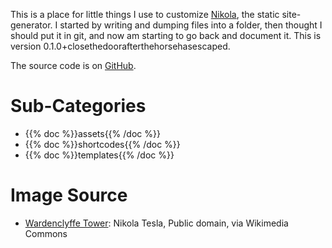 #+BEGIN_COMMENT
.. title: Beach Pig Rump & Thigh
.. slug: index
.. date: 2023-05-02 15:53:33 UTC-07:00
.. tags: root
.. category: Root
.. link: 
.. description: The Root Page for this site.
.. type: text

#+END_COMMENT

[[./source/wardenclyffe-tower.jpg]]

This is a place for little things I use to customize [[https://getnikola.com/handbook.html][Nikola]], the static site-generator. I started by writing and dumping files into a folder, then thought I should put it in git, and now am starting to go back and document it. This is version 0.1.0+closethedoorafterthehorsehasescaped.

The source code is on [[https://github.com/necromuralist/Beach-Pig-Thigh][GitHub]].

* Sub-Categories
- {{% doc %}}assets{{% /doc %}}
- {{% doc %}}shortcodes{{% /doc %}}
- {{% doc %}}templates{{% /doc %}}

* Image Source
- [[https://commons.wikimedia.org/wiki/File:Wardenclyffe_Tower_full_view.jpg][Wardenclyffe Tower]]: Nikola Tesla, Public domain, via Wikimedia Commons
